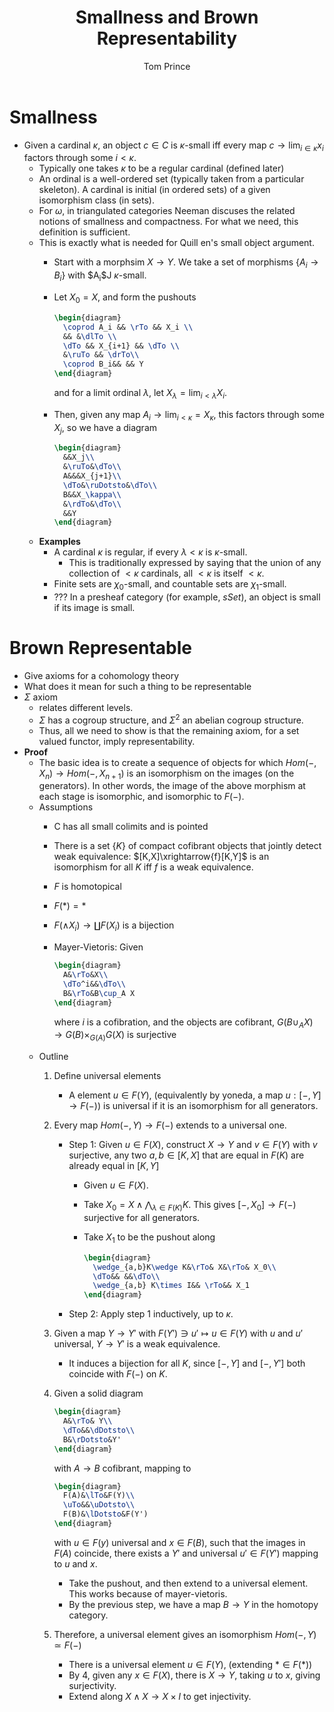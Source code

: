 #+TITLE: Smallness and Brown Representability
#+AUTHOR: Tom Prince

* Smallness
- Given a cardinal $\kappa$, an object $c\in C$ is  $\kappa$-small iff
  every map $c\rightarrow \lim_{i\in\kappa}x_i$ factors through some
  $i<\kappa$.
  - Typically one takes $\kappa$ to be a regular cardinal (defined
    later)
  - An ordinal is a well-ordered set (typically taken from a
    particular skeleton). A cardinal is initial (in ordered sets) of a
    given isomorphism class (in sets).
  - For $\omega$, in triangulated categories Neeman discuses the
    related notions of smallness and compactness. For what we need,
    this definition is sufficient.
  - This is exactly what is needed for Quill en's small object argument.
    - Start with a morphsim $X\rightarrow Y$. We take a set of
      morphisms $\{A_i\rightarrow B_i\}$ with $A_i$J $\kappa$-small.
    - Let $X_0=X$, and form the pushouts
      #+BEGIN_SRC latex :file presentation1.svg
        \begin{diagram}
          \coprod A_i && \rTo && X_i \\
          && &\dlTo \\
          \dTo && X_{i+1} && \dTo \\
          &\ruTo && \drTo\\
          \coprod B_i&& && Y
        \end{diagram}
      #+END_SRC
      and for a limit ordinal $\lambda$, let $X_\lambda=\lim_{i<\lambda}X_i$.
    - Then, given any map $A_i\rightarrow \lim_{i<\kappa}= X_\kappa$,
      this factors through some $X_j$, so we have a diagram
      #+BEGIN_SRC latex :file presentation2.svg
        \begin{diagram}
          &&X_j\\
          &\ruTo&\dTo\\
          A&&&X_{j+1}\\
          \dTo&\ruDotsto&\dTo\\
          B&&X_\kappa\\
          &\rdTo&\dTo\\
          &&Y
        \end{diagram}
      #+END_SRC
  - *Examples*
    - A cardinal $\kappa$ is regular, if every $\lambda < \kappa$ is
      $\kappa$-small.
      - This is traditionally expressed by saying that the union of
        any collection of $<\kappa$ cardinals, all $<\kappa$ is itself $<\kappa$.
    - Finite sets are $\chi_0$-small, and countable sets are $\chi_1$-small.
    - ??? In a presheaf category (for example, $sSet$), an object is
      small if its image is small.

* Brown Representable
- Give axioms for a cohomology theory
- What does it mean for such a thing to be representable
- $\Sigma$ axiom
  - relates different levels.
  - $\Sigma$ has a cogroup structure, and $\Sigma^2$ an abelian
    cogroup structure.
  - Thus, all we need to show is that the remaining axiom, for a set
    valued functor, imply representability.
- *Proof*
  - The basic idea is to create a sequence of objects for which
    $Hom(-,X_n)\rightarrow Hom(-, X_{n+1})$ is an isomorphism on the
    images (on the generators). In other words, the image of the above
    morphism at each stage is isomorphic, and isomorphic to $F(-)$.
  - Assumptions
    - C has all small colimits and is pointed
    - There is a set $\{K\}$ of compact cofibrant objects that jointly detect
      weak equivalence: $[K,X]\xrightarrow{f}[K,Y]$ is an isomorphism for
      all $K$ iff $f$ is a weak equivalence.
    - $F$ is homotopical
    - $F(*)=*$
    - $F(\wedge X_i)\rightarrow \coprod F(X_i)$ is a bijection
    - Mayer-Vietoris: Given
      #+BEGIN_SRC latex :file presentation5.svg
        \begin{diagram}
          A&\rTo&X\\
          \dTo^i&&\dTo\\
          B&\rTo&B\cup_A X
        \end{diagram}
      #+END_SRC
      where $i$ is a cofibration, and the objects are cofibrant,
      $G(B\cup_A X)\rightarrow G(B)\times_{G(A)}G(X)$ is surjective
  - Outline
    1) Define universal elements
       - A element $u\in F(Y)$, (equivalently by yoneda, a map
         $u:[-,Y]\rightarrow F(-)$) is universal if it is an
         isomorphism for all generators.
    2) Every map $Hom(-,Y)\rightarrow F(-)$ extends to a universal
       one.
       - Step 1: Given $u\in F(X)$, construct $X\rightarrow Y$ and
         $v\in F(Y)$ with $v$ surjective, any two $a,b\in[K,X]$ that
         are equal in $F(K)$ are already equal in $[K,Y]$
         - Given $u\in F(X)$.
         - Take $X_0=X\wedge \bigwedge_{\lambda\in F(K)} K$. This gives
           $[-,X_0]\rightarrow F(-)$ surjective for all generators.
         - Take $X_1$ to be the pushout along
           #+BEGIN_SRC latex :file presentation6.svg
           \begin{diagram}
             \wedge_{a,b}K\wedge K&\rTo& X&\rTo& X_0\\
             \dTo&& &&\dTo\\
             \wedge_{a,b} K\times I&& \rTo&& X_1
           \end{diagram}
           #+END_SRC
       - Step 2: Apply step 1 inductively, up to $\kappa$.
    3) Given a map $Y\rightarrow Y'$ with $F(Y')\ni u'\mapsto u\in
       F(Y)$ with $u$ and $u'$ universal, $Y\rightarrow Y'$ is a weak equivalence.
       - It induces a bijection for all $K$, since $[-,Y]$ and
         $[-,Y']$ both coincide with $F(-)$ on $K$.
    4) Given a solid diagram
       #+BEGIN_SRC latex :file presentation3.svg
         \begin{diagram}
           A&\rTo& Y\\
           \dTo&&\dDotsto\\
           B&\rDotsto&Y'
         \end{diagram}
       #+END_SRC
       with $A\rightarrow B$ cofibrant, mapping to
       #+BEGIN_SRC latex :file presentation4.svg
         \begin{diagram}
           F(A)&\lTo&F(Y)\\
           \uTo&&\uDotsto\\
           F(B)&\lDotsto&F(Y')
         \end{diagram}
       #+END_SRC
       with $u\in F(y)$ universal and $x\in F(B)$, such that the
       images in $F(A)$ coincide, there exists a $Y'$ and universal $u'\in
       F(Y')$ mapping to $u$ and $x$.
       - Take the pushout, and then extend to a universal
         element. This works because of mayer-vietoris.
       - By the previous step, we have a map $B\rightarrow Y$ in the
         homotopy category.
    5) Therefore, a universal element gives an isomorphism
       $Hom(-,Y)\simeq F(-)$
       - There is a universal element $u\in F(Y)$, (extending $*\in F(*)$)
       - By 4, given any $x\in F(X)$, there is $X\rightarrow Y$,
         taking $u$ to $x$, giving surjectivity.
       - Extend along $X\wedge X\rightarrow X\times I$ to get
         injectivity.

